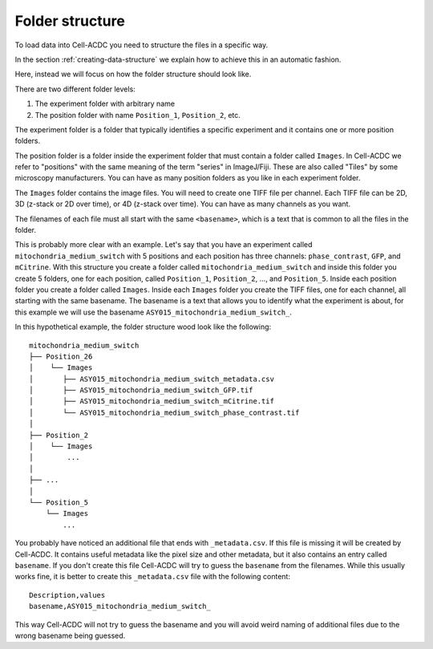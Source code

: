 Folder structure
================

To load data into Cell-ACDC you need to structure the files in a specific way. 

In the section :ref:`creating-data-structure` we explain how to achieve this in 
an automatic fashion. 

Here, instead we will focus on how the folder structure should look like. 

There are two different folder levels:

1. The experiment folder with arbitrary name
2. The position folder with name ``Position_1``, ``Position_2``, etc. 

The experiment folder is a folder that typically identifies a specific experiment 
and it contains one or more position folders. 

The position folder is a folder inside the experiment folder that must contain 
a folder called ``Images``. In Cell-ACDC we refer to "positions" with the same 
meaning of the term "series" in ImageJ/Fiji. These are also called "Tiles" by 
some microscopy manufacturers. You can have as many position folders as you 
like in each experiment folder. 

The ``Images`` folder contains the image files. You will need to create one TIFF 
file per channel. Each TIFF file can be 2D, 3D (z-stack or 2D over time), or 
4D (z-stack over time). You can have as many channels as you want. 

The filenames of each file must all start with the same ``<basename>``, which is 
a text that is common to all the files in the folder. 

This is probably more clear with an example. Let's say that you have an experiment 
called ``mitochondria_medium_switch`` with 5 positions and each position has 
three channels: ``phase_contrast``, ``GFP``, and ``mCitrine``. With this 
structure you create a folder called ``mitochondria_medium_switch`` and 
inside this folder you create 5 folders, one for each position, called 
``Position_1``, ``Position_2``, ..., and ``Position_5``. Inside each position 
folder you create a folder called ``Images``. Inside each ``Images`` folder 
you create the TIFF files, one for each channel, all starting with the same 
basename. The basename is a text that allows you to identify what the experiment 
is about, for this example we will use the basename 
``ASY015_mitochondria_medium_switch_``. 

In this hypothetical example, the folder structure wood look like the following::

    mitochondria_medium_switch
    ├── Position_26
    │    └── Images
    │       ├── ASY015_mitochondria_medium_switch_metadata.csv
    │       ├── ASY015_mitochondria_medium_switch_GFP.tif
    │       ├── ASY015_mitochondria_medium_switch_mCitrine.tif
    │       └── ASY015_mitochondria_medium_switch_phase_contrast.tif
    │ 
    ├── Position_2
    │    └── Images
    │        ...
    │
    ├── ...
    │
    └── Position_5
        └── Images
            ...

You probably have noticed an additional file that ends with ``_metadata.csv``. 
If this file is missing it will be created by Cell-ACDC. It contains useful 
metadata like the pixel size and other metadata, but it also contains an entry 
called ``basename``. If you don't create this file Cell-ACDC will try to guess 
the ``basename`` from the filenames. While this usually works fine, it is better 
to create this ``_metadata.csv`` file with the following content::

    Description,values
    basename,ASY015_mitochondria_medium_switch_

This way Cell-ACDC will not try to guess the basename and you will avoid weird 
naming of additional files due to the wrong basename being guessed. 
